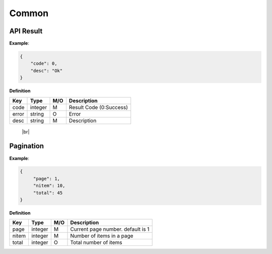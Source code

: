 .. |br| raw:: html

   <br />

.. _model-common:

Common
==========

.. _model-common-result:

API Result
------------------

.. rst-class:: text-align-justify

**Example**:

.. code-block:: json

    {
        "code": 0,
        "desc": "Ok"
    }

**Definition**

.. rst-class:: table-width-fix
.. rst-class:: table-width-full
.. rst-class:: text-align-justify

+---------------------------+----------+-----+-----------------------------------+
| Key                       | Type     | M/O | Description                       |
+===========================+==========+=====+===================================+
| code                      | integer  | M   | Result Code (0:Success)           |
+---------------------------+----------+-----+-----------------------------------+
| error                     | string   | O   | Error                             |
+---------------------------+----------+-----+-----------------------------------+
| desc                      | string   | M   | Description                       |
+---------------------------+----------+-----+-----------------------------------+

   |br|

   .. _model-common-pagination:

Pagination
------------------

.. rst-class:: text-align-justify

**Example**:

.. code-block:: json

    {
         "page": 1,
         "nitem": 10,
         "total": 45
    }

**Definition**

.. rst-class:: table-width-fix
.. rst-class:: table-width-full
.. rst-class:: text-align-justify

+---------------------------+----------+-----+-----------------------------------+
| Key                       | Type     | M/O | Description                       |
+===========================+==========+=====+===================================+
| page                      | integer  | M   | Current page number. default is 1 |
+---------------------------+----------+-----+-----------------------------------+
| nitem                     | integer  | M   | Number of items in a page         |
+---------------------------+----------+-----+-----------------------------------+
| total                     | integer  | O   | Total number of items             |
+---------------------------+----------+-----+-----------------------------------+
